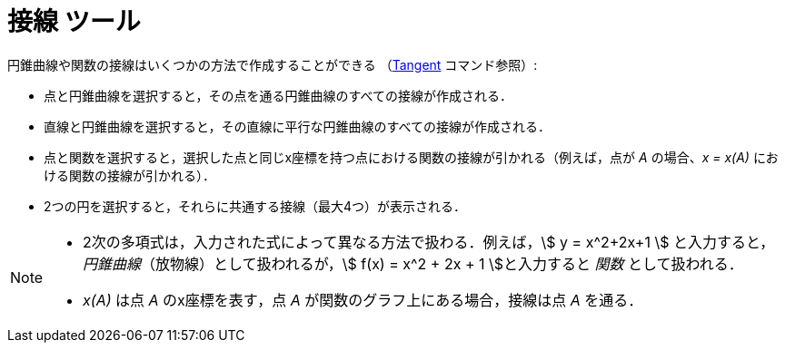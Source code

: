 = 接線 ツール
:page-en: tools/Tangents
ifdef::env-github[:imagesdir: /ja/modules/ROOT/assets/images]

円錐曲線や関数の接線はいくつかの方法で作成することができる （xref:/commands/Tangent.adoc[Tangent] コマンド参照）:

* 点と円錐曲線を選択すると，その点を通る円錐曲線のすべての接線が作成される．
* 直線と円錐曲線を選択すると，その直線に平行な円錐曲線のすべての接線が作成される．
* 点と関数を選択すると，選択した点と同じx座標を持つ点における関数の接線が引かれる（例えば，点が _A_ の場合、_x = x(A)_
における関数の接線が引かれる）．
* 2つの円を選択すると，それらに共通する接線（最大4つ）が表示される．

[NOTE]
====

* 2次の多項式は，入力された式によって異なる方法で扱わる．例えば，stem:[ y = x^2+2x+1 ]
 と入力すると，_円錐曲線_（放物線）として扱われるが，stem:[ f(x) = x^2 + 2x + 1 ]と入力すると _関数_ として扱われる．

* _x(A)_ は点 _A_ のx座標を表す，点 _A_ が関数のグラフ上にある場合，接線は点 _A_ を通る．

====
